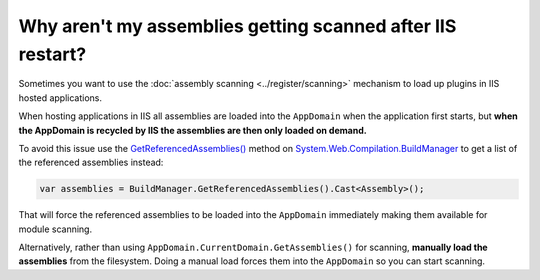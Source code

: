 ===========================================================
Why aren't my assemblies getting scanned after IIS restart?
===========================================================

Sometimes you want to use the :doc:`assembly scanning <../register/scanning>` mechanism to load up plugins in IIS hosted applications.

When hosting applications in IIS all assemblies are loaded into the ``AppDomain`` when the application first starts, but **when the AppDomain is recycled by IIS the assemblies are then only loaded on demand.**

To avoid this issue use the `GetReferencedAssemblies() <http://msdn.microsoft.com/en-us/library/system.web.compilation.buildmanager.getreferencedassemblies.aspx>`_ method on `System.Web.Compilation.BuildManager <http://msdn.microsoft.com/en-us/library/system.web.compilation.buildmanager.aspx>`_ to get a list of the referenced assemblies instead:

.. sourcecode:: csharp

    var assemblies = BuildManager.GetReferencedAssemblies().Cast<Assembly>();

That will force the referenced assemblies to be loaded into the ``AppDomain`` immediately making them available for module scanning.

Alternatively, rather than using ``AppDomain.CurrentDomain.GetAssemblies()`` for scanning, **manually load the assemblies** from the filesystem. Doing a manual load forces them into the ``AppDomain`` so you can start scanning.
